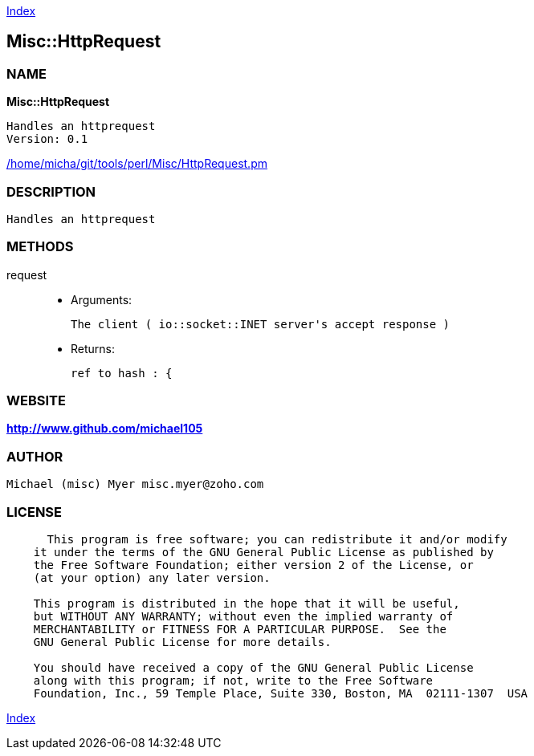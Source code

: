 
:hardbreaks:

link:README.adoc[Index]


== Misc::HttpRequest 

=== NAME

*Misc::HttpRequest* 

  Handles an httprequest
  Version: 0.1 
	
link:/home/micha/git/tools/perl/Misc/HttpRequest.pm[/home/micha/git/tools/perl/Misc/HttpRequest.pm]


=== DESCRIPTION

  Handles an httprequest


=== METHODS

request::
   

    - Arguments:

    The client ( io::socket::INET server's accept response )

   - Returns:

    ref to hash : { 




=== WEBSITE

*http://www.github.com/michael105*

=== AUTHOR
  Michael (misc) Myer misc.myer@zoho.com

=== LICENSE

```
  
      This program is free software; you can redistribute it and/or modify
    it under the terms of the GNU General Public License as published by
    the Free Software Foundation; either version 2 of the License, or
    (at your option) any later version.

    This program is distributed in the hope that it will be useful,
    but WITHOUT ANY WARRANTY; without even the implied warranty of
    MERCHANTABILITY or FITNESS FOR A PARTICULAR PURPOSE.  See the
    GNU General Public License for more details.

    You should have received a copy of the GNU General Public License
    along with this program; if not, write to the Free Software
    Foundation, Inc., 59 Temple Place, Suite 330, Boston, MA  02111-1307  USA

  

  
```



link:README.adoc[Index]
